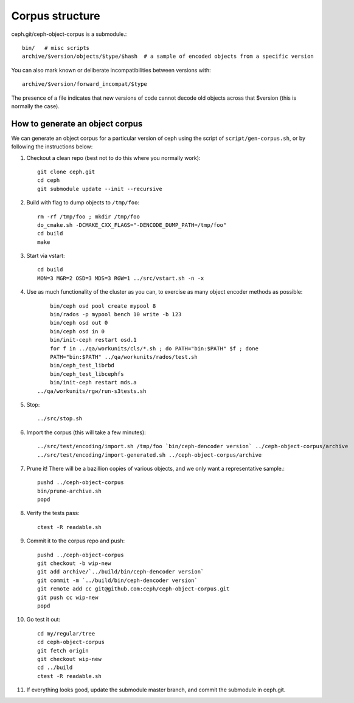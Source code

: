 
Corpus structure
================

ceph.git/ceph-object-corpus is a submodule.::

 bin/   # misc scripts
 archive/$version/objects/$type/$hash  # a sample of encoded objects from a specific version

You can also mark known or deliberate incompatibilities between versions with::

 archive/$version/forward_incompat/$type

The presence of a file indicates that new versions of code cannot
decode old objects across that $version (this is normally the case).


How to generate an object corpus
--------------------------------

We can generate an object corpus for a particular version of ceph using the
script of ``script/gen-corpus.sh``, or by following the instructions below:

#. Checkout a clean repo (best not to do this where you normally work)::

	git clone ceph.git
	cd ceph
	git submodule update --init --recursive

#. Build with flag to dump objects to ``/tmp/foo``::

	rm -rf /tmp/foo ; mkdir /tmp/foo
	do_cmake.sh -DCMAKE_CXX_FLAGS="-DENCODE_DUMP_PATH=/tmp/foo"
	cd build
	make

#. Start via vstart::

	cd build
	MON=3 MGR=2 OSD=3 MDS=3 RGW=1 ../src/vstart.sh -n -x

#. Use as much functionality of the cluster as you can, to exercise as many object encoder methods as possible::

	bin/ceph osd pool create mypool 8
	bin/rados -p mypool bench 10 write -b 123
	bin/ceph osd out 0
	bin/ceph osd in 0
	bin/init-ceph restart osd.1
	for f in ../qa/workunits/cls/*.sh ; do PATH="bin:$PATH" $f ; done
	PATH="bin:$PATH" ../qa/workunits/rados/test.sh
	bin/ceph_test_librbd
	bin/ceph_test_libcephfs
	bin/init-ceph restart mds.a
    ../qa/workunits/rgw/run-s3tests.sh

#. Stop::

	../src/stop.sh

#. Import the corpus (this will take a few minutes)::

	../src/test/encoding/import.sh /tmp/foo `bin/ceph-dencoder version` ../ceph-object-corpus/archive
	../src/test/encoding/import-generated.sh ../ceph-object-corpus/archive

#. Prune it!  There will be a bazillion copies of various objects, and we only want a representative sample.::

	pushd ../ceph-object-corpus
	bin/prune-archive.sh
	popd

#. Verify the tests pass::

	ctest -R readable.sh

#. Commit it to the corpus repo and push::

	pushd ../ceph-object-corpus
	git checkout -b wip-new
	git add archive/`../build/bin/ceph-dencoder version`
	git commit -m `../build/bin/ceph-dencoder version`
	git remote add cc git@github.com:ceph/ceph-object-corpus.git
	git push cc wip-new
	popd

#. Go test it out::

	cd my/regular/tree
	cd ceph-object-corpus
	git fetch origin
	git checkout wip-new
	cd ../build
	ctest -R readable.sh

#. If everything looks good, update the submodule master branch, and commit the submodule in ceph.git.




